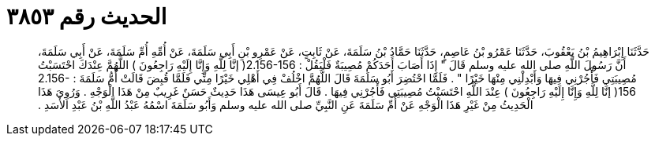 
= الحديث رقم ٣٨٥٣

[quote.hadith]
حَدَّثَنَا إِبْرَاهِيمُ بْنُ يَعْقُوبَ، حَدَّثَنَا عَمْرُو بْنُ عَاصِمٍ، حَدَّثَنَا حَمَّادُ بْنُ سَلَمَةَ، عَنْ ثَابِتٍ، عَنْ عَمْرِو بْنِ أَبِي سَلَمَةَ، عَنْ أُمِّهِ أُمِّ سَلَمَةَ، عَنْ أَبِي سَلَمَةَ، أَنَّ رَسُولَ اللَّهِ صلى الله عليه وسلم قَالَ ‏"‏ إِذَا أَصَابَ أَحَدَكُمْ مُصِيبَةٌ فَلْيَقُلْ ‏:‏ ‏2.156-156(‏ إنَّا لِلَّهِ وَإِنَّا إِلَيْهِ رَاجِعُونَ ‏)‏ اللَّهُمَّ عِنْدَكَ احْتَسَبْتُ مُصِيبَتِي فَأْجُرْنِي فِيهَا وَأَبْدِلْنِي مِنْهَا خَيْرًا ‏"‏ ‏.‏ فَلَمَّا احْتُضِرَ أَبُو سَلَمَةَ قَالَ اللَّهُمَّ اخْلُفْ فِي أَهْلِي خَيْرًا مِنِّي فَلَمَّا قُبِضَ قَالَتْ أُمُّ سَلَمَةَ ‏:‏ ‏2.156-156(‏ إنَّا لِلَّهِ وَإِنَّا إِلَيْهِ رَاجِعُونَ ‏)‏ عِنْدَ اللَّهِ احْتَسَبْتُ مُصِيبَتِي فَأْجُرْنِي فِيهَا ‏.‏ قَالَ أَبُو عِيسَى هَذَا حَدِيثٌ حَسَنٌ غَرِيبٌ مِنْ هَذَا الْوَجْهِ ‏.‏ وَرُوِيَ هَذَا الْحَدِيثُ مِنْ غَيْرِ هَذَا الْوَجْهِ عَنْ أُمِّ سَلَمَةَ عَنِ النَّبِيِّ صلى الله عليه وسلم وَأَبُو سَلَمَةَ اسْمُهُ عَبْدُ اللَّهِ بْنُ عَبْدِ الأَسَدِ ‏.‏